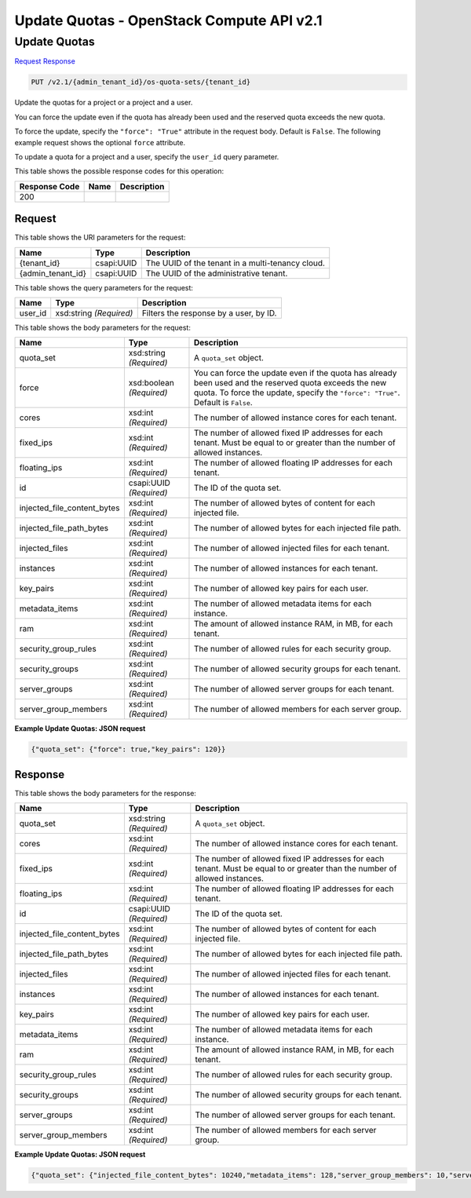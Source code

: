 =============================================================================
Update Quotas -  OpenStack Compute API v2.1
=============================================================================

Update Quotas
~~~~~~~~~~~~~~~~~~~~~~~~~

`Request <PUT_update_quotas_v2.1_admin_tenant_id_os-quota-sets_tenant_id_.rst#request>`__
`Response <PUT_update_quotas_v2.1_admin_tenant_id_os-quota-sets_tenant_id_.rst#response>`__

.. code-block:: javascript

    PUT /v2.1/{admin_tenant_id}/os-quota-sets/{tenant_id}

Update the quotas for a project or a project and a user.

You can force the update even if the quota has already been used and the reserved quota exceeds the new quota.

To force the update, specify the ``"force": "True"`` attribute in the request body. Default is ``False``. The following example request shows the optional ``force`` attribute.

To update a quota for a project and a user, specify the ``user_id`` query parameter.



This table shows the possible response codes for this operation:


+--------------------------+-------------------------+-------------------------+
|Response Code             |Name                     |Description              |
+==========================+=========================+=========================+
|200                       |                         |                         |
+--------------------------+-------------------------+-------------------------+


Request
^^^^^^^^^^^^^^^^^

This table shows the URI parameters for the request:

+--------------------------+-------------------------+-------------------------+
|Name                      |Type                     |Description              |
+==========================+=========================+=========================+
|{tenant_id}               |csapi:UUID               |The UUID of the tenant   |
|                          |                         |in a multi-tenancy cloud.|
+--------------------------+-------------------------+-------------------------+
|{admin_tenant_id}         |csapi:UUID               |The UUID of the          |
|                          |                         |administrative tenant.   |
+--------------------------+-------------------------+-------------------------+



This table shows the query parameters for the request:

+--------------------------+-------------------------+-------------------------+
|Name                      |Type                     |Description              |
+==========================+=========================+=========================+
|user_id                   |xsd:string *(Required)*  |Filters the response by  |
|                          |                         |a user, by ID.           |
+--------------------------+-------------------------+-------------------------+




This table shows the body parameters for the request:

+----------------------------+------------------------+------------------------+
|Name                        |Type                    |Description             |
+============================+========================+========================+
|quota_set                   |xsd:string *(Required)* |A ``quota_set`` object. |
+----------------------------+------------------------+------------------------+
|force                       |xsd:boolean *(Required)*|You can force the       |
|                            |                        |update even if the      |
|                            |                        |quota has already been  |
|                            |                        |used and the reserved   |
|                            |                        |quota exceeds the new   |
|                            |                        |quota. To force the     |
|                            |                        |update, specify the     |
|                            |                        |``"force": "True"``.    |
|                            |                        |Default is ``False``.   |
+----------------------------+------------------------+------------------------+
|cores                       |xsd:int *(Required)*    |The number of allowed   |
|                            |                        |instance cores for each |
|                            |                        |tenant.                 |
+----------------------------+------------------------+------------------------+
|fixed_ips                   |xsd:int *(Required)*    |The number of allowed   |
|                            |                        |fixed IP addresses for  |
|                            |                        |each tenant. Must be    |
|                            |                        |equal to or greater     |
|                            |                        |than the number of      |
|                            |                        |allowed instances.      |
+----------------------------+------------------------+------------------------+
|floating_ips                |xsd:int *(Required)*    |The number of allowed   |
|                            |                        |floating IP addresses   |
|                            |                        |for each tenant.        |
+----------------------------+------------------------+------------------------+
|id                          |csapi:UUID *(Required)* |The ID of the quota set.|
+----------------------------+------------------------+------------------------+
|injected_file_content_bytes |xsd:int *(Required)*    |The number of allowed   |
|                            |                        |bytes of content for    |
|                            |                        |each injected file.     |
+----------------------------+------------------------+------------------------+
|injected_file_path_bytes    |xsd:int *(Required)*    |The number of allowed   |
|                            |                        |bytes for each injected |
|                            |                        |file path.              |
+----------------------------+------------------------+------------------------+
|injected_files              |xsd:int *(Required)*    |The number of allowed   |
|                            |                        |injected files for each |
|                            |                        |tenant.                 |
+----------------------------+------------------------+------------------------+
|instances                   |xsd:int *(Required)*    |The number of allowed   |
|                            |                        |instances for each      |
|                            |                        |tenant.                 |
+----------------------------+------------------------+------------------------+
|key_pairs                   |xsd:int *(Required)*    |The number of allowed   |
|                            |                        |key pairs for each user.|
+----------------------------+------------------------+------------------------+
|metadata_items              |xsd:int *(Required)*    |The number of allowed   |
|                            |                        |metadata items for each |
|                            |                        |instance.               |
+----------------------------+------------------------+------------------------+
|ram                         |xsd:int *(Required)*    |The amount of allowed   |
|                            |                        |instance RAM, in MB,    |
|                            |                        |for each tenant.        |
+----------------------------+------------------------+------------------------+
|security_group_rules        |xsd:int *(Required)*    |The number of allowed   |
|                            |                        |rules for each security |
|                            |                        |group.                  |
+----------------------------+------------------------+------------------------+
|security_groups             |xsd:int *(Required)*    |The number of allowed   |
|                            |                        |security groups for     |
|                            |                        |each tenant.            |
+----------------------------+------------------------+------------------------+
|server_groups               |xsd:int *(Required)*    |The number of allowed   |
|                            |                        |server groups for each  |
|                            |                        |tenant.                 |
+----------------------------+------------------------+------------------------+
|server_group_members        |xsd:int *(Required)*    |The number of allowed   |
|                            |                        |members for each server |
|                            |                        |group.                  |
+----------------------------+------------------------+------------------------+





**Example Update Quotas: JSON request**


.. code::

    {"quota_set": {"force": true,"key_pairs": 120}}


Response
^^^^^^^^^^^^^^^^^^


This table shows the body parameters for the response:

+----------------------------+------------------------+------------------------+
|Name                        |Type                    |Description             |
+============================+========================+========================+
|quota_set                   |xsd:string *(Required)* |A ``quota_set`` object. |
+----------------------------+------------------------+------------------------+
|cores                       |xsd:int *(Required)*    |The number of allowed   |
|                            |                        |instance cores for each |
|                            |                        |tenant.                 |
+----------------------------+------------------------+------------------------+
|fixed_ips                   |xsd:int *(Required)*    |The number of allowed   |
|                            |                        |fixed IP addresses for  |
|                            |                        |each tenant. Must be    |
|                            |                        |equal to or greater     |
|                            |                        |than the number of      |
|                            |                        |allowed instances.      |
+----------------------------+------------------------+------------------------+
|floating_ips                |xsd:int *(Required)*    |The number of allowed   |
|                            |                        |floating IP addresses   |
|                            |                        |for each tenant.        |
+----------------------------+------------------------+------------------------+
|id                          |csapi:UUID *(Required)* |The ID of the quota set.|
+----------------------------+------------------------+------------------------+
|injected_file_content_bytes |xsd:int *(Required)*    |The number of allowed   |
|                            |                        |bytes of content for    |
|                            |                        |each injected file.     |
+----------------------------+------------------------+------------------------+
|injected_file_path_bytes    |xsd:int *(Required)*    |The number of allowed   |
|                            |                        |bytes for each injected |
|                            |                        |file path.              |
+----------------------------+------------------------+------------------------+
|injected_files              |xsd:int *(Required)*    |The number of allowed   |
|                            |                        |injected files for each |
|                            |                        |tenant.                 |
+----------------------------+------------------------+------------------------+
|instances                   |xsd:int *(Required)*    |The number of allowed   |
|                            |                        |instances for each      |
|                            |                        |tenant.                 |
+----------------------------+------------------------+------------------------+
|key_pairs                   |xsd:int *(Required)*    |The number of allowed   |
|                            |                        |key pairs for each user.|
+----------------------------+------------------------+------------------------+
|metadata_items              |xsd:int *(Required)*    |The number of allowed   |
|                            |                        |metadata items for each |
|                            |                        |instance.               |
+----------------------------+------------------------+------------------------+
|ram                         |xsd:int *(Required)*    |The amount of allowed   |
|                            |                        |instance RAM, in MB,    |
|                            |                        |for each tenant.        |
+----------------------------+------------------------+------------------------+
|security_group_rules        |xsd:int *(Required)*    |The number of allowed   |
|                            |                        |rules for each security |
|                            |                        |group.                  |
+----------------------------+------------------------+------------------------+
|security_groups             |xsd:int *(Required)*    |The number of allowed   |
|                            |                        |security groups for     |
|                            |                        |each tenant.            |
+----------------------------+------------------------+------------------------+
|server_groups               |xsd:int *(Required)*    |The number of allowed   |
|                            |                        |server groups for each  |
|                            |                        |tenant.                 |
+----------------------------+------------------------+------------------------+
|server_group_members        |xsd:int *(Required)*    |The number of allowed   |
|                            |                        |members for each server |
|                            |                        |group.                  |
+----------------------------+------------------------+------------------------+





**Example Update Quotas: JSON request**


.. code::

    {"quota_set": {"injected_file_content_bytes": 10240,"metadata_items": 128,"server_group_members": 10,"server_groups": 10,"ram": 51200,"floating_ips": 10,"key_pairs": 120,"instances": 10,"security_group_rules": 20,"injected_files": 5,"cores": 20,"fixed_ips": -1,"injected_file_path_bytes": 255,"security_groups": 10}}

